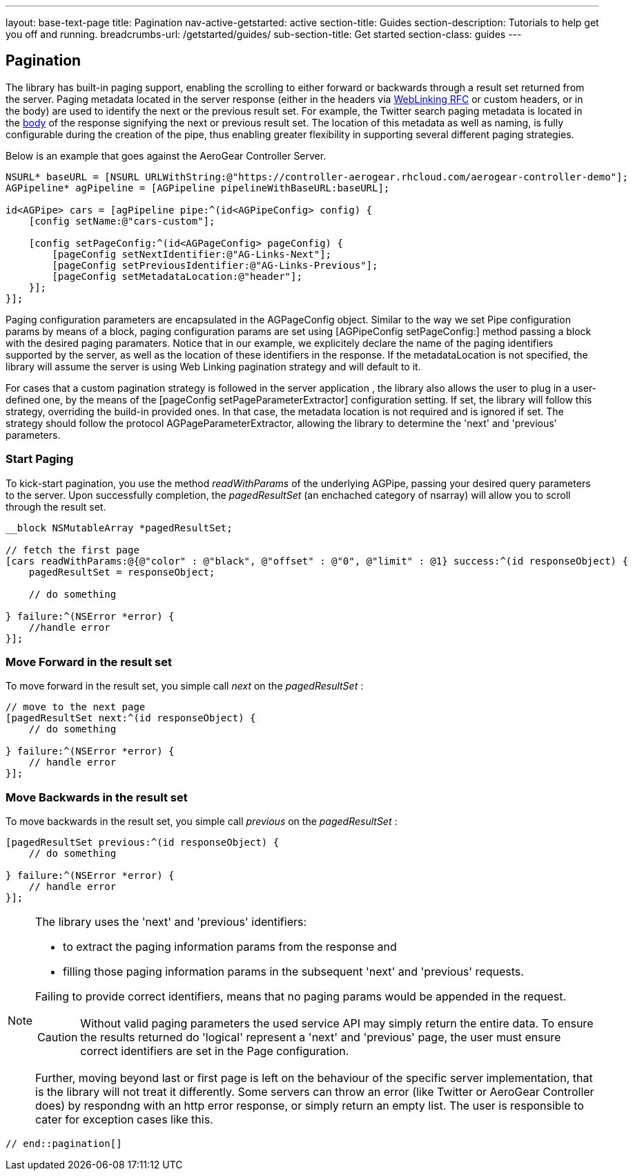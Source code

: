 ---
layout: base-text-page
title: Pagination
nav-active-getstarted: active
section-title: Guides
section-description: Tutorials to help get you off and running.
breadcrumbs-url: /getstarted/guides/
sub-section-title: Get started
section-class: guides
---

// tag::pagination[]
== Pagination

The library has built-in paging support, enabling the scrolling to either forward or backwards through a result set returned from the server. Paging metadata located in the server response (either in the headers via link:http://tools.ietf.org/html/rfc5988[WebLinking RFC] or custom headers, or in the body) are used to identify the next or the previous result set. For example, the Twitter search paging metadata is located in the link:https://dev.twitter.com/docs/api/1/get/search[body] of the response signifying the next or previous result set. The location of this metadata as well as naming, is fully configurable during the creation of the pipe, thus enabling greater flexibility in supporting several different paging strategies.

Below is an example that goes against the AeroGear Controller Server.

[source,c]
----
NSURL* baseURL = [NSURL URLWithString:@"https://controller-aerogear.rhcloud.com/aerogear-controller-demo"];
AGPipeline* agPipeline = [AGPipeline pipelineWithBaseURL:baseURL];

id<AGPipe> cars = [agPipeline pipe:^(id<AGPipeConfig> config) {
    [config setName:@"cars-custom"];
    
    [config setPageConfig:^(id<AGPageConfig> pageConfig) {
        [pageConfig setNextIdentifier:@"AG-Links-Next"];
        [pageConfig setPreviousIdentifier:@"AG-Links-Previous"];
        [pageConfig setMetadataLocation:@"header"];
    }];
}];
----

Paging configuration parameters are encapsulated in the AGPageConfig object. Similar to the way we set Pipe configuration params by means of a block, paging configuration params are set using [AGPipeConfig setPageConfig:] method passing a block with the desired paging paramaters. Notice that in our example, we explicitely declare the name of the paging identifiers supported by the server, as well as the location of these identifiers in the response. If the metadataLocation is not specified, the library will assume the server is using Web Linking pagination strategy and will default to it. 
 
For cases that a custom pagination strategy is followed in the server application , the library also allows the user to plug in a user-defined one, by the means of the [pageConfig setPageParameterExtractor] configuration setting. If set, the library will follow this strategy, overriding the build-in provided ones. In that case, the metadata location is not required and is ignored if set. The strategy should follow the protocol AGPageParameterExtractor, allowing the library to determine the 'next' and 'previous' parameters.


=== Start Paging

To kick-start pagination, you use the method _readWithParams_ of the underlying AGPipe, passing your desired query parameters to the server. Upon successfully completion, the _pagedResultSet_ (an enchached category of nsarray) will allow you to scroll through the result set.

[source,c]
----
__block NSMutableArray *pagedResultSet;

// fetch the first page
[cars readWithParams:@{@"color" : @"black", @"offset" : @"0", @"limit" : @1} success:^(id responseObject) {
    pagedResultSet = responseObject;

    // do something

} failure:^(NSError *error) {
    //handle error
}];
----

=== Move Forward in the result set

To move forward in the result set, you simple call _next_ on the _pagedResultSet_ :

[source,c]
----
// move to the next page
[pagedResultSet next:^(id responseObject) {
    // do something

} failure:^(NSError *error) {
    // handle error
}];
----

=== Move Backwards in the result set

To move backwards in the result set, you simple call _previous_ on the _pagedResultSet_ :

[source,c]
----
[pagedResultSet previous:^(id responseObject) {
    // do something
    
} failure:^(NSError *error) {
    // handle error
}];
----
[NOTE]
====

.The library uses the 'next' and 'previous' identifiers:
 - to extract the paging information params from the response and
 - filling those paging information params in the subsequent 'next' and 'previous' requests.

 
Failing to provide correct identifiers, means that no paging params would be appended in the request. 

CAUTION: Without valid paging parameters the used service API may simply return the entire data. To ensure the results returned  do 'logical' represent a 'next' and 'previous' page, the user must ensure correct identifiers are set in the Page configuration.
 
Further, moving beyond last or first page is left on the behaviour of the specific server implementation, that is the library will not treat it differently. Some servers can throw an error (like Twitter or AeroGear Controller does) by respondng with an http error response, or simply return an empty list. The user is responsible to cater for exception cases like this.
====

 // end::pagination[]
